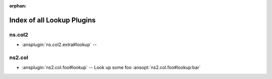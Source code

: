:orphan:

.. meta::
  :antsibull-docs: <ANTSIBULL_DOCS_VERSION>

.. _list_of_lookup_plugins:

Index of all Lookup Plugins
===========================

ns.col2
-------

* :ansplugin:`ns.col2.extra#lookup` --

ns2.col
-------

* :ansplugin:`ns2.col.foo#lookup` -- Look up some foo :ansopt:`ns2.col.foo#lookup:bar`
